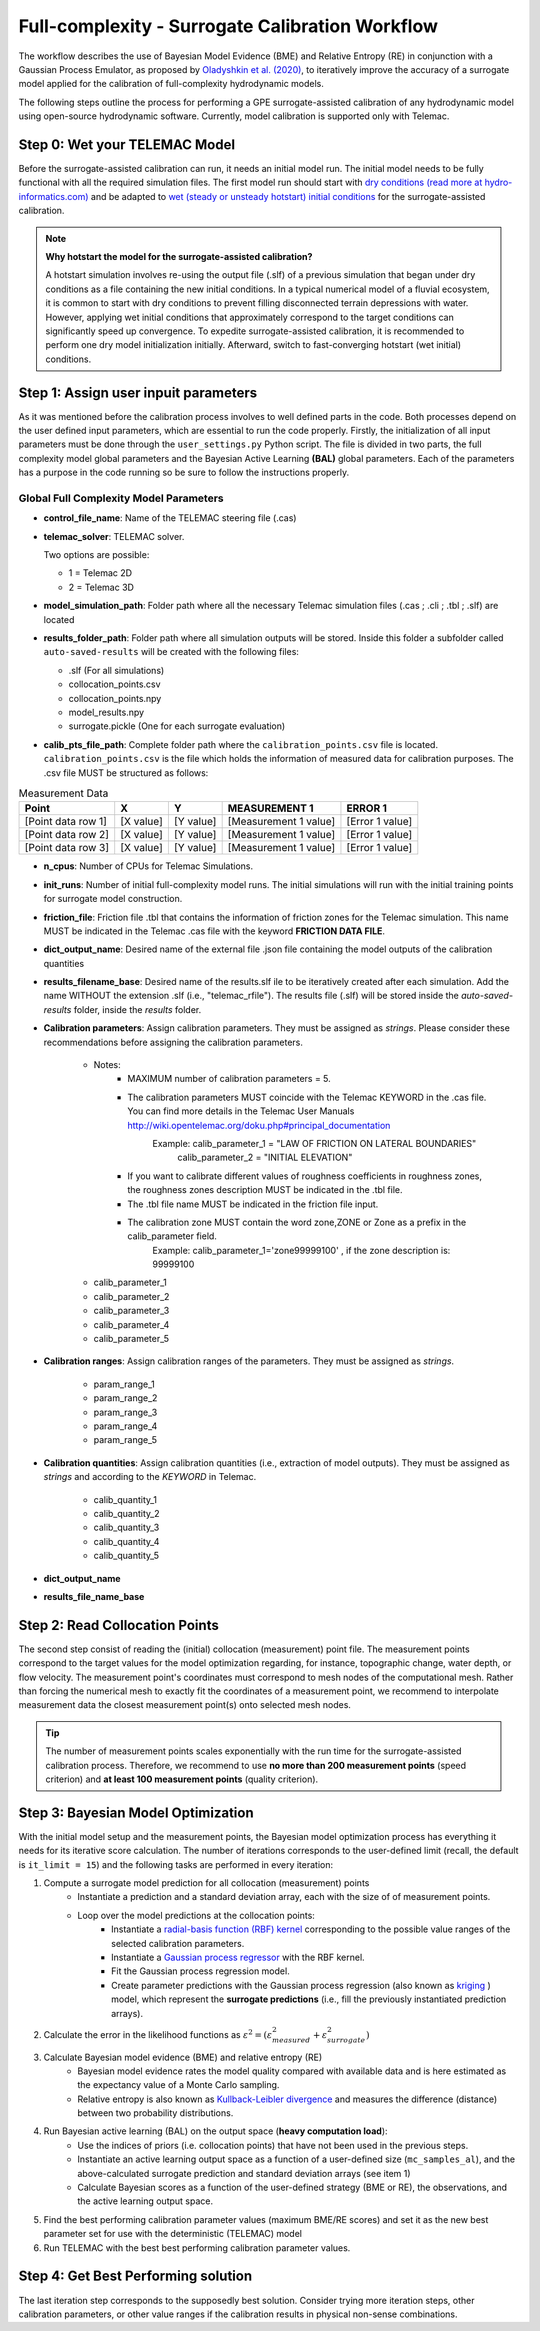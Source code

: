 .. Stochastic surrogate workflow.


Full-complexity - Surrogate Calibration Workflow
================================================

The workflow describes the use of Bayesian Model Evidence (BME) and Relative Entropy (RE) in conjunction with a Gaussian Process Emulator,
as proposed by `Oladyshkin et al. (2020) <https://doi.org/10.3390/e22080890>`_, to iteratively improve the accuracy of a surrogate model applied
for the calibration of full-complexity hydrodynamic models.

The following steps outline the process for performing a GPE surrogate-assisted calibration of any hydrodynamic model using open-source
hydrodynamic software. Currently, model calibration is supported only with Telemac.

Step 0: Wet your TELEMAC Model
------------------------------

Before the surrogate-assisted calibration can run, it needs an initial model run. The initial model needs to be fully functional with all the required simulation files.
The first model run should start with `dry conditions (read more at hydro-informatics.com) <https://hydro-informatics.com/numerics/telemac2d-steady.html>`_ and
be adapted to `wet (steady or unsteady hotstart) initial conditions <https://hydro-informatics.com/numerics/telemac2d-unsteady.html#hotstart-initial-conditions>`_ for the surrogate-assisted calibration.

.. note:: **Why hotstart the model for the surrogate-assisted calibration?**

    A hotstart simulation involves re-using the output file (.slf) of a previous simulation that began under dry conditions as a file containing the new initial conditions.
    In a typical numerical model of a fluvial ecosystem, it is common to start with dry conditions to prevent filling disconnected terrain depressions with water. However, applying wet initial
    conditions that approximately correspond to the target conditions can significantly speed up convergence.
    To expedite surrogate-assisted calibration, it is recommended to perform one dry model initialization initially. Afterward, switch to fast-converging hotstart (wet initial) conditions.


Step 1: Assign user inpuit parameters
-------------------------------

As it was mentioned before the calibration process involves to well defined parts in the code. Both processes depend on the user defined input parameters, which are essential
to run the code properly.
Firstly, the initialization of all input parameters must be done through the ``user_settings.py`` Python script. The file is divided in two parts, the full complexity model global parameters
and the Bayesian Active Learning **(BAL)** global parameters. Each of the parameters has a purpose in the code running so be sure to follow the instructions properly.

------------------------
Global Full Complexity Model Parameters
------------------------

* **control_file_name**: Name of the TELEMAC steering file (.cas)

* **telemac_solver**: TELEMAC solver.

  Two options are possible:

  * 1 = Telemac 2D
  * 2 = Telemac 3D

* **model_simulation_path**: Folder path where all the necessary Telemac simulation files (.cas ; .cli ; .tbl ; .slf) are located

* **results_folder_path**: Folder path where all simulation outputs will be stored. Inside this folder a subfolder called ``auto-saved-results`` will be created with the following files:

  * .slf (For all simulations)
  * collocation_points.csv
  * collocation_points.npy
  * model_results.npy
  * surrogate.pickle (One for each surrogate evaluation)

* **calib_pts_file_path**: Complete folder path where the ``calibration_points.csv`` file is located. ``calibration_points.csv`` is the file which holds the information of measured data for calibration purposes. The .csv file MUST be structured as follows:

.. table:: Measurement Data

   ======================= ================== ================== ====================== ===============
   Point                   X                  Y                  MEASUREMENT 1           ERROR 1
   ======================= ================== ================== ====================== ===============
   [Point data row 1]      [X value]          [Y value]          [Measurement 1 value]  [Error 1 value]
   [Point data row 2]      [X value]          [Y value]          [Measurement 1 value]  [Error 1 value]
   [Point data row 3]      [X value]          [Y value]          [Measurement 1 value]  [Error 1 value]
   ======================= ================== ================== ====================== ===============
* **n_cpus**: Number of CPUs for Telemac Simulations.

* **init_runs**: Number of initial full-complexity model runs. The initial simulations will run with the initial training points for surrogate model construction.

* **friction_file**: Friction file .tbl that contains the information of friction zones for the Telemac simulation. This name MUST be indicated in the Telemac .cas file with the keyword **FRICTION DATA FILE**.

* **dict_output_name**: Desired name of the external file .json file containing the model outputs of the calibration quantities

* **results_filename_base**: Desired name of the results.slf ile to be iteratively created after each simulation. Add the name WITHOUT the extension .slf (i.e., "telemac_rfile"). The results file (.slf) will be stored inside the *auto-saved-results* folder, inside the *results* folder.

* **Calibration parameters**: Assign calibration parameters. They must be assigned as *strings*. Please consider these recommendations before assigning the calibration parameters.

    * Notes:
        * MAXIMUM number of calibration parameters = 5.
        * The calibration parameters MUST coincide with the Telemac KEYWORD in the .cas file. You can find more details in the Telemac User Manuals `http://wiki.opentelemac.org/doku.php#principal_documentation <https://wiki.opentelemac.org/doku.php#principal_documentation>`_
             Example: calib_parameter_1 = "LAW OF FRICTION ON LATERAL BOUNDARIES"
                      calib_parameter_2 = "INITIAL ELEVATION"
        * If you want to calibrate different values of roughness coefficients in roughness zones, the roughness zones description MUST be indicated in the .tbl file.
        * The .tbl file name MUST be indicated in the friction file input.
        * The calibration zone MUST contain the word zone,ZONE or Zone as a prefix in the calib_parameter field.
             Example: calib_parameter_1='zone99999100'   , if the zone description is: 99999100

    * calib_parameter_1
    * calib_parameter_2
    * calib_parameter_3
    * calib_parameter_4
    * calib_parameter_5

* **Calibration ranges**: Assign calibration ranges of the parameters. They must be assigned as *strings*.

    * param_range_1
    * param_range_2
    * param_range_3
    * param_range_4
    * param_range_5

* **Calibration quantities**: Assign calibration quantities (i.e., extraction of model outputs). They must be assigned as *strings* and according to the *KEYWORD* in Telemac.

    * calib_quantity_1
    * calib_quantity_2
    * calib_quantity_3
    * calib_quantity_4
    * calib_quantity_5

* **dict_output_name**

* **results_file_name_base**




Step 2: Read Collocation Points
-------------------------------

The second step consist of reading the (initial) collocation (measurement) point file. The measurement points correspond to the target values for the model optimization regarding, for instance, topographic change, water depth, or flow velocity. The measurement point's coordinates must correspond to mesh nodes of the computational mesh. Rather than forcing the numerical mesh to exactly fit the coordinates of a measurement point, we recommend to interpolate measurement data the closest measurement point(s) onto selected mesh nodes.

.. tip::

    The number of measurement points scales exponentially with the run time for the surrogate-assisted calibration process. Therefore, we recommend to use **no more than 200 measurement points** (speed criterion) and **at least 100 measurement points** (quality criterion).

Step 3: Bayesian Model Optimization
-----------------------------------

With the initial model setup and the measurement points, the Bayesian model optimization process has everything it needs for its iterative score calculation. The number of iterations corresponds to the user-defined limit (recall, the default is ``it_limit = 15``) and the following tasks are performed in every iteration:

1. Compute a surrogate model prediction for all collocation (measurement) points
    * Instantiate a prediction and a standard deviation array, each with the size of of measurement points.
    * Loop over the model predictions at the collocation points:
        - Instantiate a `radial-basis function (RBF) kernel <https://scikit-learn.org/stable/modules/generated/sklearn.gaussian_process.kernels.RBF.html>`_ corresponding to the possible value ranges of the selected calibration parameters.
        - Instantiate a `Gaussian process regressor <https://scikit-learn.org/stable/modules/generated/sklearn.gaussian_process.GaussianProcessRegressor.html?highlight=gaussianprocessregressor>`_ with the RBF kernel.
        - Fit the Gaussian process regression model.
        - Create parameter predictions with the Gaussian process regression (also known as `kriging <https://en.wikipedia.org/wiki/Kriging>`_ ) model, which represent the **surrogate predictions** (i.e., fill the previously instantiated prediction arrays).
2. Calculate the error in the likelihood functions as :math:`{\varepsilon}^2=({\varepsilon}^2_{measured} + {\varepsilon}^2_{surrogate})`
3. Calculate Bayesian model evidence (BME) and relative entropy (RE)
    * Bayesian model evidence rates the model quality compared with available data and is here estimated as the expectancy value of a Monte Carlo sampling.
    * Relative entropy is also known as `Kullback-Leibler divergence <https://en.wikipedia.org/wiki/Kullback%E2%80%93Leibler_divergence>`_ and measures the difference (distance) between two probability distributions.
4. Run Bayesian active learning (BAL) on the output space (**heavy computation load**):
    * Use the indices of priors (i.e. collocation points) that have not been used in the previous steps.
    * Instantiate an active learning output space as a function of a user-defined size (``mc_samples_al``), and the above-calculated surrogate prediction and standard deviation arrays (see item 1)
    * Calculate Bayesian scores as a function of the user-defined strategy (BME or RE), the observations, and the active learning output space.
5. Find the best performing calibration parameter values (maximum BME/RE scores) and set it as the new best parameter set for use with the deterministic (TELEMAC) model
6. Run TELEMAC with the best best performing calibration parameter values.

Step 4: Get Best Performing solution
------------------------------------

The last iteration step corresponds to the supposedly best solution. Consider trying more iteration steps, other calibration parameters, or other value ranges if the calibration results in physical non-sense combinations.
